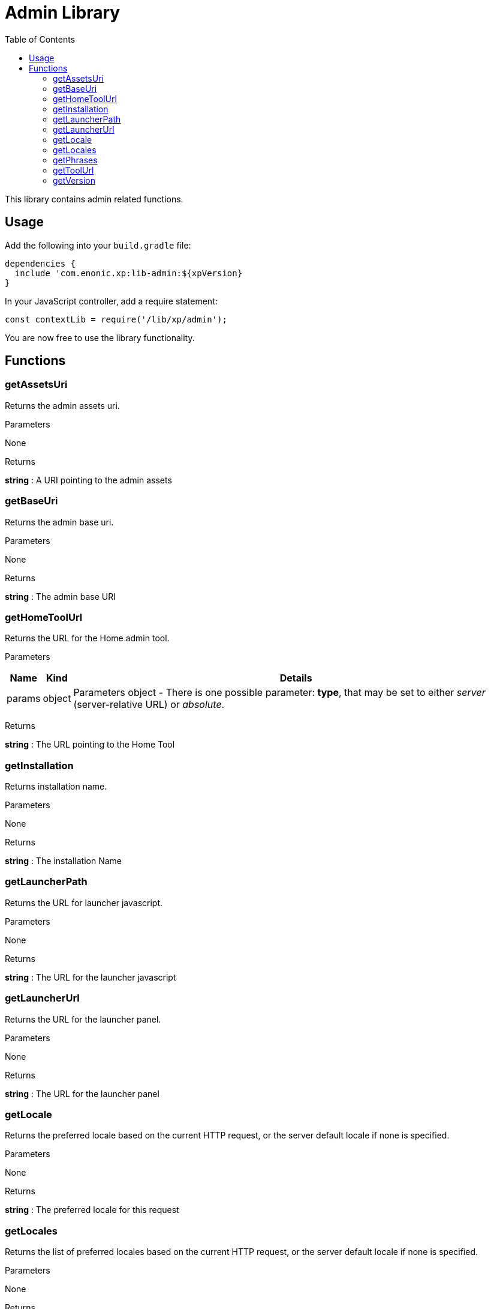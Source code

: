 = Admin Library
:toc: right
:imagesdir: images

This library contains admin related functions.

== Usage

Add the following into your `build.gradle` file:

[source,groovy]
----
dependencies {
  include 'com.enonic.xp:lib-admin:${xpVersion}
}
----

In your JavaScript controller, add a require statement:

[source,js]
----
const contextLib = require('/lib/xp/admin');
----

You are now free to use the library functionality.


== Functions

=== getAssetsUri

Returns the admin assets uri.

[.lead]
Parameters

None

[.lead]
Returns

*string* : A URI pointing to the admin assets

=== getBaseUri

Returns the admin base uri.

[.lead]
Parameters

None

[.lead]
Returns

*string* : The admin base URI

=== getHomeToolUrl

Returns the URL for the Home admin tool.

[.lead]
Parameters

[%header,cols="1%,1%,98%a"]
[frame="none"]
[grid="none"]
|===
| Name | Kind | Details
| params | object | Parameters object
                    - There is one possible parameter: *type*, that may be set to either _server_ (server-relative URL) or _absolute_.
|===

[.lead]
Returns

*string* : The URL pointing to the Home Tool

=== getInstallation

Returns installation name.

[.lead]
Parameters

None

[.lead]
Returns

*string* : The installation Name

=== getLauncherPath

Returns the URL for launcher javascript.

[.lead]
Parameters

None

[.lead]
Returns

*string* : The URL for the launcher javascript

=== getLauncherUrl

Returns the URL for the launcher panel.

[.lead]
Parameters

None

[.lead]
Returns

*string* : The URL for the launcher panel


=== getLocale

Returns the preferred locale based on the current HTTP request, or the server default locale if none is specified.

[.lead]
Parameters

None

[.lead]
Returns

*string* : The preferred locale for this request

=== getLocales

Returns the list of preferred locales based on the current HTTP request, or the server default locale if none is specified.

[.lead]
Parameters

None

[.lead]
Returns

*Array.<string>* : Current locales in order of preference

=== getPhrases

Returns all i18n phrases.

[.lead]
Parameters

None

[.lead]
Returns

*object* : JSON object with phrases

=== getToolUrl

Returns the URL for an admin tool of specific application.

[.lead]
Parameters

[%header,cols="1%,1%,98%a"]
[frame="none"]
[grid="none"]
|===
| Name | Kind | Details
| application | string | Full application name (f.ex, 'com.enonic.app')
| tool | string | Name of the tool inside an app (f.ex, 'main')
|===

[.lead]
Returns

*string* : The URL to the requested tool.

=== getVersion

Returns version of XP installation.

[.lead]
Parameters

None


[.lead]
Returns

*string* : The version number of the XP runtime.
